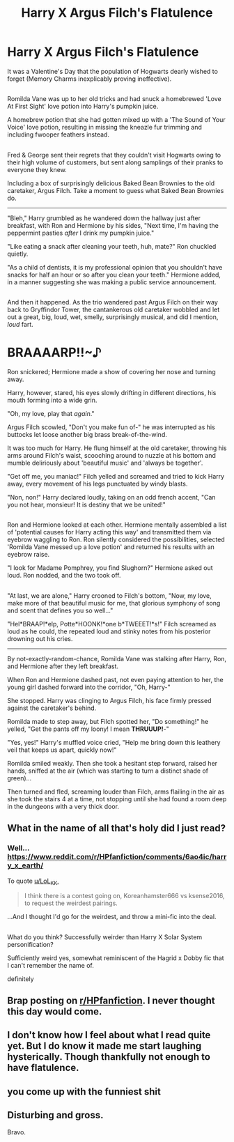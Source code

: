 #+TITLE: Harry X Argus Filch's Flatulence

* Harry X Argus Filch's Flatulence
:PROPERTIES:
:Author: Avaday_Daydream
:Score: 0
:DateUnix: 1494583348.0
:DateShort: 2017-May-12
:FlairText: Mini-Fic
:END:
It was a Valentine's Day that the population of Hogwarts dearly wished to forget (Memory Charms inexplicably proving ineffective).

** 
   :PROPERTIES:
   :CUSTOM_ID: section
   :END:
Romilda Vane was up to her old tricks and had snuck a homebrewed 'Love At First Sight' love potion into Harry's pumpkin juice.

A homebrew potion that she had gotten mixed up with a 'The Sound of Your Voice' love potion, resulting in missing the kneazle fur trimming and including fwooper feathers instead.

** 
   :PROPERTIES:
   :CUSTOM_ID: section-1
   :END:
Fred & George sent their regrets that they couldn't visit Hogwarts owing to their high volume of customers, but sent along samplings of their pranks to everyone they knew.

Including a box of surprisingly delicious Baked Bean Brownies to the old caretaker, Argus Filch. Take a moment to guess what Baked Bean Brownies do.

--------------

"Bleh," Harry grumbled as he wandered down the hallway just after breakfast, with Ron and Hermione by his sides, "Next time, I'm having the peppermint pasties /after/ I drink my pumpkin juice."

"Like eating a snack after cleaning your teeth, huh, mate?" Ron chuckled quietly.

"As a child of dentists, it is my professional opinion that you shouldn't have snacks for half an hour or so after you clean your teeth." Hermione added, in a manner suggesting she was making a public service announcement.

** 
   :PROPERTIES:
   :CUSTOM_ID: section-2
   :END:
And then it happened. As the trio wandered past Argus Filch on their way back to Gryffindor Tower, the cantankerous old caretaker wobbled and let out a great, big, loud, wet, smelly, surprisingly musical, and did I mention, /loud/ fart.

* BRAAAARP!!~♪
  :PROPERTIES:
  :CUSTOM_ID: braaaarp
  :END:
Ron snickered; Hermione made a show of covering her nose and turning away.

Harry, however, stared, his eyes slowly drifting in different directions, his mouth forming into a wide grin.

"Oh, my love, play that /again/."

Argus Filch scowled, "Don't you make fun of-" he was interrupted as his buttocks let loose another big brass break-of-the-wind.

It was too much for Harry. He flung himself at the old caretaker, throwing his arms around Filch's waist, scooching around to nuzzle at his bottom and mumble deliriously about 'beautiful music' and 'always be together'.

"Get off me, you maniac!" Filch yelled and screamed and tried to kick Harry away, every movement of his legs punctuated by windy blasts.

"Non, non!" Harry declared loudly, taking on an odd french accent, "Can you not hear, monsieur! It is destiny that we be united!"

** 
   :PROPERTIES:
   :CUSTOM_ID: section-3
   :END:
Ron and Hermione looked at each other. Hermione mentally assembled a list of 'potential causes for Harry acting this way' and transmitted them via eyebrow waggling to Ron. Ron silently considered the possibilities, selected 'Romilda Vane messed up a love potion' and returned his results with an eyebrow raise.

"I look for Madame Pomphrey, you find Slughorn?" Hermione asked out loud. Ron nodded, and the two took off.

** 
   :PROPERTIES:
   :CUSTOM_ID: section-4
   :END:
"At last, we are alone," Harry crooned to Filch's bottom, "Now, my love, make more of that beautiful music for me, that glorious symphony of song and scent that defines you so well..."

"Hel*BRAAP!*elp, Potte*HOONK!*one b*TWEEET!*s!" Filch screamed as loud as he could, the repeated loud and stinky notes from his posterior drowning out his cries.

--------------

By not-exactly-random-chance, Romilda Vane was stalking after Harry, Ron, and Hermione after they left breakfast.

When Ron and Hermione dashed past, not even paying attention to her, the young girl dashed forward into the corridor, "Oh, Harry-"

She stopped. Harry was clinging to Argus Filch, his face firmly pressed against the caretaker's behind.

Romilda made to step away, but Filch spotted her, "Do something!" he yelled, "Get the pants off my loony! I mean *THRUUUP!*-"

"Yes, yes!" Harry's muffled voice cried, "Help me bring down this leathery veil that keeps us apart, quickly now!"

Romilda smiled weakly. Then she took a hesitant step forward, raised her hands, sniffed at the air (which was starting to turn a distinct shade of green)...

Then turned and fled, screaming louder than Filch, arms flailing in the air as she took the stairs 4 at a time, not stopping until she had found a room deep in the dungeons with a very thick door.


** What in the name of all that's holy did I just read?
:PROPERTIES:
:Author: Little-Gay-Reblogger
:Score: 3
:DateUnix: 1494589396.0
:DateShort: 2017-May-12
:END:

*** Well... [[https://www.reddit.com/r/HPfanfiction/comments/6ao4ic/harry_x_earth/]]

To quote [[/u/LoL_KK][u/LoL_KK]],

#+begin_quote
  I think there is a contest going on, Koreanhamster666 vs ksense2016, to request the weirdest pairings.
#+end_quote

...And I thought I'd go for the weirdest, and throw a mini-fic into the deal.

** 
   :PROPERTIES:
   :CUSTOM_ID: section
   :END:
What do you think? Successfully weirder than Harry X Solar System personification?
:PROPERTIES:
:Author: Avaday_Daydream
:Score: 6
:DateUnix: 1494589768.0
:DateShort: 2017-May-12
:END:

**** Sufficiently weird yes, somewhat reminiscent of the Hagrid x Dobby fic that I can't remember the name of.
:PROPERTIES:
:Author: Little-Gay-Reblogger
:Score: 1
:DateUnix: 1494589861.0
:DateShort: 2017-May-12
:END:


**** definitely
:PROPERTIES:
:Author: LoL_KK
:Score: 1
:DateUnix: 1494619265.0
:DateShort: 2017-May-13
:END:


** Brap posting on [[/r/HPfanfiction][r/HPfanfiction]]. I never thought this day would come.
:PROPERTIES:
:Author: deirox
:Score: 1
:DateUnix: 1494583444.0
:DateShort: 2017-May-12
:END:


** I don't know how I feel about what I read quite yet. But I do know it made me start laughing hysterically. Though thankfully not enough to have flatulence.
:PROPERTIES:
:Author: Chizbits
:Score: 1
:DateUnix: 1494609017.0
:DateShort: 2017-May-12
:END:


** you come up with the funniest shit
:PROPERTIES:
:Author: LoL_KK
:Score: 1
:DateUnix: 1494619241.0
:DateShort: 2017-May-13
:END:


** Disturbing and gross.

Bravo.
:PROPERTIES:
:Author: mistermisstep
:Score: 1
:DateUnix: 1494620702.0
:DateShort: 2017-May-13
:END:
